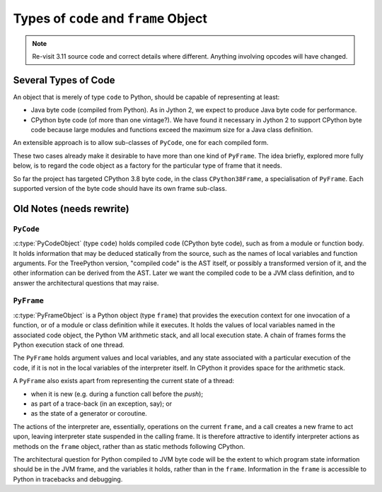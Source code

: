 ..  architecture/code-and-frame.rst


Types of ``code`` and ``frame`` Object
######################################

.. note::
    Re-visit 3.11 source code and correct details where different.
    Anything involving opcodes will have changed.

Several Types of Code
*********************

An object that is merely of type ``code`` to Python,
should be capable of representing at least:

* Java byte code (compiled from Python).
  As in Jython 2,
  we expect to produce Java byte code for performance.

* CPython byte code (of more than one vintage?).
  We have found it necessary in Jython 2 to support CPython byte code
  because large modules and functions exceed the maximum size
  for a Java class definition.

An extensible approach is to allow sub-classes of ``PyCode``,
one for each compiled form.

These two cases already make it desirable
to have more than one kind of ``PyFrame``.
The idea briefly, explored more fully below,
is to regard the code object as a factory
for the particular type of frame that it needs.

So far the project has targeted CPython 3.8 byte code,
in the class ``CPython38Frame``,
a specialisation of ``PyFrame``.
Each supported version of the byte code should have its own frame sub-class.

.. "explored more fully below" when I have the time


Old Notes (needs rewrite)
*************************

.. Just rescuing these fragments from p[revious section.

``PyCode``
==========

:c:type:`PyCodeObject` (type ``code``)
holds compiled code (CPython byte code),
such as from a module or function body.
It holds information that may be deduced statically from the source,
such as the names of local variables and function arguments.
For the TreePython version, "compiled code" is the AST itself,
or possibly a transformed version of it,
and the other information can be derived from the AST.
Later we want the compiled code to be a JVM class definition,
and to answer the architectural questions that may raise.

``PyFrame``
===========

:c:type:`PyFrameObject` is a Python object (type ``frame``)
that provides the execution context
for one invocation of a function,
or of a module or class definition while it executes.
It holds the values of local variables named in the associated code object,
the Python VM arithmetic stack,
and all local execution state.
A chain of frames forms the Python execution stack of one thread.

The ``PyFrame`` holds argument values and local variables,
and any state associated with a particular execution of the code,
if it is not in the local variables of the interpreter itself.
In CPython it provides space for the arithmetic stack.

A ``PyFrame`` also exists
apart from representing the current state of a thread:

* when it is new (e.g. during a function call before the *push*);
* as part of a trace-back (in an exception, say); or
* as the state of a generator or coroutine.

The actions of the interpreter are, essentially,
operations on the current ``frame``,
and a call creates a new frame to act upon,
leaving interpreter state suspended in the calling frame.
It is therefore attractive to identify interpreter actions
as methods on the ``frame`` object,
rather than as static methods following CPython.

The architectural question for Python compiled to JVM byte code will be
the extent to which program state information should be in the JVM frame,
and the variables it holds,
rather than in the ``frame``.
Information in the ``frame``
is accessible to Python in tracebacks and debugging.



